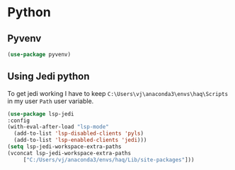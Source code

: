* Python
** Pyvenv
#+begin_src emacs-lisp
  (use-package pyvenv)
#+end_src
** Using Jedi python
To get jedi working I have to keep =C:\Users\vj\anaconda3\envs\haq\Scripts= in my
user =Path= user variable. 
#+begin_src emacs-lisp
  (use-package lsp-jedi
  :config
  (with-eval-after-load "lsp-mode"
    (add-to-list 'lsp-disabled-clients 'pyls)
    (add-to-list 'lsp-enabled-clients 'jedi)))
  (setq lsp-jedi-workspace-extra-paths
  (vconcat lsp-jedi-workspace-extra-paths
	   ["C:/Users/vj/anaconda3/envs/haq/Lib/site-packages"]))
#+end_src
